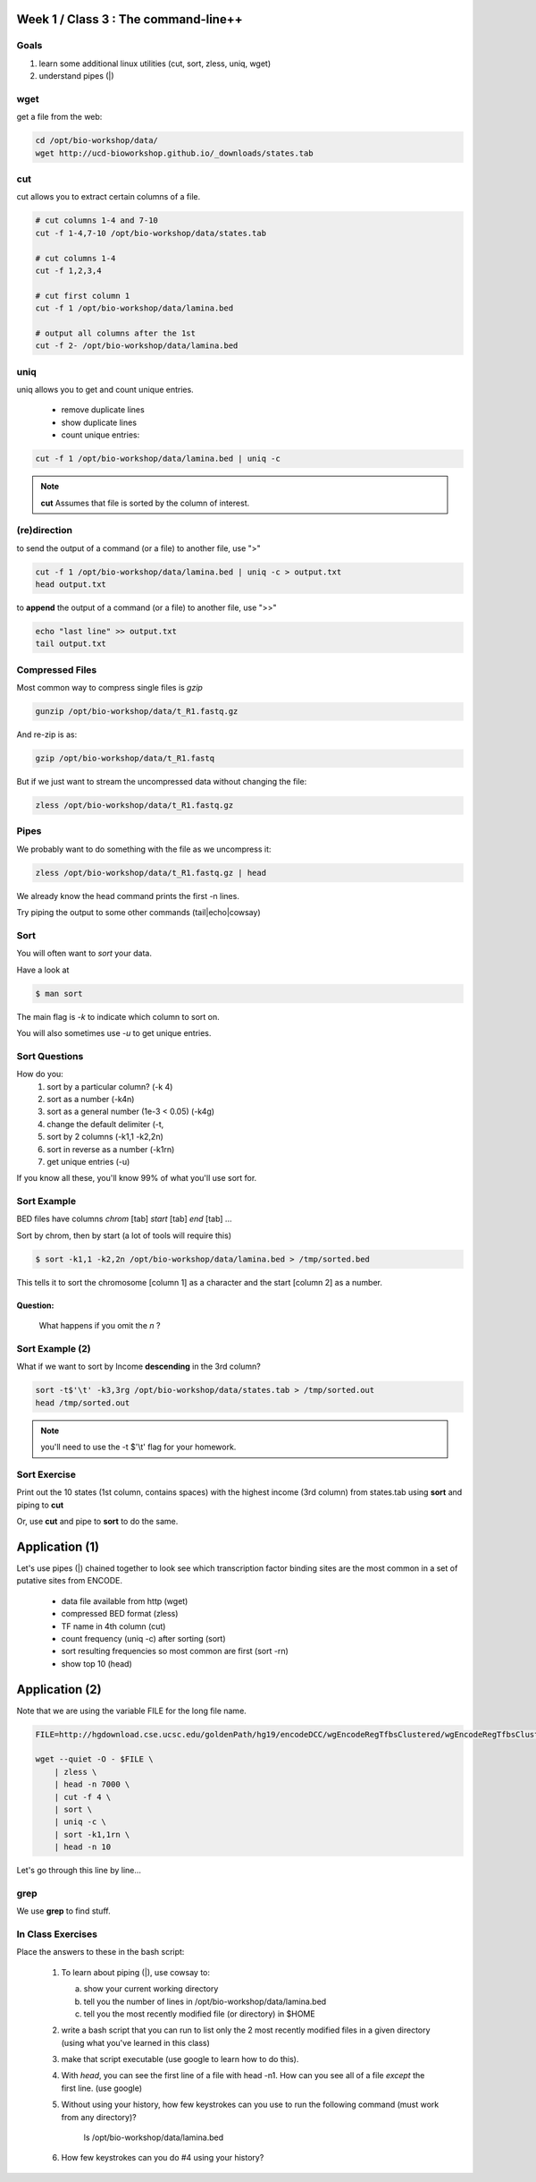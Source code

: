 Week 1 / Class 3 : The command-line++
=====================================

Goals
-----

1. learn some additional linux utilities (cut, sort, zless, uniq, wget)
2. understand pipes (|)

wget
----

get a file from the web:

.. code-block:: bash

    cd /opt/bio-workshop/data/
    wget http://ucd-bioworkshop.github.io/_downloads/states.tab
    

cut
---

cut allows you to extract certain columns of a file.


.. code-block:: bash

    # cut columns 1-4 and 7-10
    cut -f 1-4,7-10 /opt/bio-workshop/data/states.tab

    # cut columns 1-4
    cut -f 1,2,3,4

    # cut first column 1
    cut -f 1 /opt/bio-workshop/data/lamina.bed

    # output all columns after the 1st
    cut -f 2- /opt/bio-workshop/data/lamina.bed

uniq
----

uniq allows you to get and count unique entries.

 + remove duplicate lines
 + show duplicate lines
 + count unique entries:


.. code-block:: bash

    cut -f 1 /opt/bio-workshop/data/lamina.bed | uniq -c

.. note::

    **cut** Assumes that file is sorted by the column of interest.

(re)direction
-------------

to send the output of a command (or a file) to another file, use ">"

.. code-block:: bash

    cut -f 1 /opt/bio-workshop/data/lamina.bed | uniq -c > output.txt
    head output.txt

to **append** the output of a command (or a file) to another file, use ">>"

.. code-block:: bash

    echo "last line" >> output.txt
    tail output.txt


Compressed Files
----------------

Most common way to compress single files is `gzip`

.. code-block:: bash 

    gunzip /opt/bio-workshop/data/t_R1.fastq.gz

And re-zip is as:

.. code-block:: bash 

    gzip /opt/bio-workshop/data/t_R1.fastq

But if we just want to stream the uncompressed data without changing the file:

.. code-block:: bash 

    zless /opt/bio-workshop/data/t_R1.fastq.gz

Pipes
-----

We probably want to do something with the file as we uncompress it:

.. code-block:: bash 

    zless /opt/bio-workshop/data/t_R1.fastq.gz | head

We already know the head command prints the first -n lines.

Try piping the output to some other commands (tail|echo|cowsay)


Sort
----

You will often want to `sort` your data.

Have a look at

.. code-block:: bash

    $ man sort

The main flag is `-k` to indicate which column to sort on.

You will also sometimes use `-u` to get unique entries.

Sort Questions
--------------

How do you:
   1) sort by a particular column? (-k 4)
   2) sort as a number (-k4n)
   3) sort as a general number (1e-3 < 0.05) (-k4g)
   4) change the default delimiter (-t,
   5) sort by 2 columns (-k1,1 -k2,2n)
   6) sort in reverse as a number (-k1rn)
   7) get unique entries (-u)

If you know all these, you'll know 99% of what you'll use sort for.

Sort Example
------------

BED files have columns `chrom` [tab] `start` [tab] `end` [tab] ...

Sort by chrom, then by start (a lot of tools will require this)

.. code-block:: bash

    $ sort -k1,1 -k2,2n /opt/bio-workshop/data/lamina.bed > /tmp/sorted.bed

This tells it to sort the chromosome [column 1] as a character and the
start [column 2] as a number.

Question:
+++++++++

    What happens if you omit the `n` ?

Sort Example (2)
----------------

What if we want to sort by Income **descending** in the 3rd column?

.. code-block:: bash

    sort -t$'\t' -k3,3rg /opt/bio-workshop/data/states.tab > /tmp/sorted.out
    head /tmp/sorted.out 

.. note::

    you'll need to use the -t $'\\t' flag for your homework.


Sort Exercise
-------------

Print out the 10 states (1st column, contains spaces) with the highest income (3rd column) from states.tab
using **sort** and piping to **cut**

Or, use **cut** and pipe to **sort** to do the same.

Application (1)
===============

Let's use pipes (|) chained together to look see which
transcription factor binding sites are the most common
in a set of putative sites from ENCODE.

  + data file available from http (wget)
  + compressed BED format (zless)
  + TF name in 4th column (cut)
  + count frequency (uniq -c) after sorting (sort)
  + sort resulting frequencies so most common are first (sort -rn)
  + show top 10 (head)

Application (2)
===============

Note that we are using the variable FILE for the long file name.

.. code-block:: bash

    FILE=http://hgdownload.cse.ucsc.edu/goldenPath/hg19/encodeDCC/wgEncodeRegTfbsClustered/wgEncodeRegTfbsClusteredV2.bed.gz

    wget --quiet -O - $FILE \
        | zless \
        | head -n 7000 \
        | cut -f 4 \
        | sort \
        | uniq -c \
        | sort -k1,1rn \
        | head -n 10

Let's go through this line by line...


grep
----

We use **grep** to find stuff.


In Class Exercises
------------------

Place the answers to these in the bash script:

    1. To learn about piping (|), use cowsay to:

       a. show your current working directory
       b. tell  you the number of lines in /opt/bio-workshop/data/lamina.bed
       c. tell you the most recently modified file (or directory) in $HOME

    2. write a bash script that you can run to list only the 2 most recently
       modified files in a given directory (using what you've learned in this class)
    3. make that script executable (use google to learn how to do this).

    4. With `head`, you can see the first line of a file with head -n1.
       How can you see all of a file *except* the first line. (use google)

    5. Without using your history, how few keystrokes can you use to run the following command (must work from any directory)?

        ls /opt/bio-workshop/data/lamina.bed

    6. How few keystrokes can you do #4 using your history?

